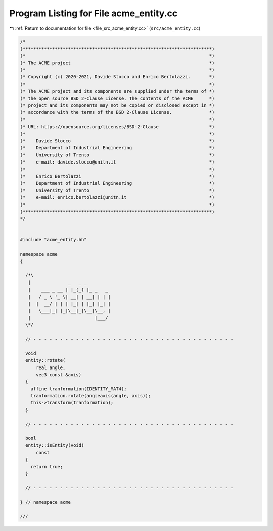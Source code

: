 
.. _program_listing_file_src_acme_entity.cc:

Program Listing for File acme_entity.cc
=======================================

|exhale_lsh| :ref:`Return to documentation for file <file_src_acme_entity.cc>` (``src/acme_entity.cc``)

.. |exhale_lsh| unicode:: U+021B0 .. UPWARDS ARROW WITH TIP LEFTWARDS

.. code-block:: cpp

   /*
   (***********************************************************************)
   (*                                                                     *)
   (* The ACME project                                                    *)
   (*                                                                     *)
   (* Copyright (c) 2020-2021, Davide Stocco and Enrico Bertolazzi.       *)
   (*                                                                     *)
   (* The ACME project and its components are supplied under the terms of *)
   (* the open source BSD 2-Clause License. The contents of the ACME      *)
   (* project and its components may not be copied or disclosed except in *)
   (* accordance with the terms of the BSD 2-Clause License.              *)
   (*                                                                     *)
   (* URL: https://opensource.org/licenses/BSD-2-Clause                   *)
   (*                                                                     *)
   (*    Davide Stocco                                                    *)
   (*    Department of Industrial Engineering                             *)
   (*    University of Trento                                             *)
   (*    e-mail: davide.stocco@unitn.it                                   *)
   (*                                                                     *)
   (*    Enrico Bertolazzi                                                *)
   (*    Department of Industrial Engineering                             *)
   (*    University of Trento                                             *)
   (*    e-mail: enrico.bertolazzi@unitn.it                               *)
   (*                                                                     *)
   (***********************************************************************)
   */
   
   
   #include "acme_entity.hh"
   
   namespace acme
   {
   
     /*\
      |              _   _ _
      |    ___ _ __ | |_(_) |_ _   _
      |   / _ \ '_ \| __| | __| | | |
      |  |  __/ | | | |_| | |_| |_| |
      |   \___|_| |_|\__|_|\__|\__, |
      |                        |___/
     \*/
   
     // - - - - - - - - - - - - - - - - - - - - - - - - - - - - - - - - - - - - - -
   
     void
     entity::rotate(
         real angle,
         vec3 const &axis)
     {
       affine tranformation(IDENTITY_MAT4);
       tranformation.rotate(angleaxis(angle, axis));
       this->transform(tranformation);
     }
   
     // - - - - - - - - - - - - - - - - - - - - - - - - - - - - - - - - - - - - - -
   
     bool
     entity::isEntity(void)
         const
     {
       return true;
     }
   
     // - - - - - - - - - - - - - - - - - - - - - - - - - - - - - - - - - - - - - -
   
   } // namespace acme
   
   ///
